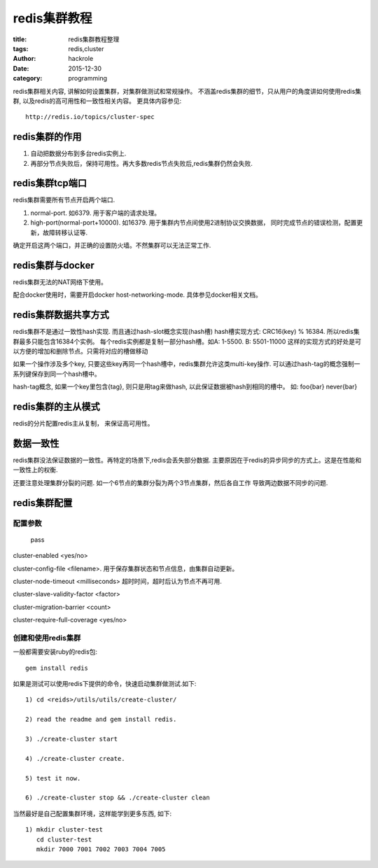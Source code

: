 redis集群教程
=============

:title: redis集群教程整理
:tags: redis,cluster
:author: hackrole
:date: 2015-12-30
:category: programming

redis集群相关内容, 讲解如何设置集群，对集群做测试和常规操作。
不涵盖redis集群的细节，只从用户的角度讲如何使用redis集群, 以及redis的高可用性和一致性相关内容。
更具体内容参见::

    http://redis.io/topics/cluster-spec

redis集群的作用
---------------

1) 自动把数据分布到多台redis实例上.

2) 再部分节点失败后，保持可用性。再大多数redis节点失败后,redis集群仍然会失败.


redis集群tcp端口
----------------

redis集群需要所有节点开启两个端口.

1) normal-port. 如6379. 用于客户端的请求处理。

2) high-port(normal-port+10000). 如16379.
   用于集群内节点间使用2进制协议交换数据，
   同时完成节点的错误检测，配置更新，故障转移认证等.

确定开启这两个端口，并正确的设置防火墙。不然集群可以无法正常工作.

redis集群与docker
-----------------

redis集群无法的NAT网络下使用。

配合docker使用时，需要开启docker host-networking-mode. 具体参见docker相关文档。


redis集群数据共享方式
---------------------

redis集群不是通过一致性hash实现. 而且通过hash-slot概念实现(hash槽)
hash槽实现方式: CRC16(key) % 16384. 所以redis集群最多只能包含16384个实例。
每个redis实例都是复制一部分hash槽。如A: 1-5500. B: 5501-11000
这样的实现方式的好处是可以方便的增加和删除节点。只需将对应的槽做移动

如果一个操作涉及多个key, 只要这些key再同一个hash槽中，redis集群允许这类multi-key操作.
可以通过hash-tag的概念强制一系列键保存到同一个hash槽中。

hash-tag概念, 如果一个key里包含{tag}, 则只是用tag来做hash, 以此保证数据被hash到相同的槽中。
如: foo{bar} never{bar}


redis集群的主从模式
-------------------

redis的分片配置redis主从复制， 来保证高可用性。


数据一致性
----------

redis集群没法保证数据的一致性。再特定的场景下,redis会丢失部分数据.
主要原因在于redis的异步同步的方式上。这是在性能和一致性上的权衡.

还要注意处理集群分裂的问题. 如一个6节点的集群分裂为两个3节点集群，然后各自工作
导致两边数据不同步的问题.


redis集群配置
-------------

配置参数
~~~~~~~~

.. _TODO:

    pass

cluster-enabled <yes/no>

cluster-config-file <filename>. 用于保存集群状态和节点信息，由集群自动更新。

cluster-node-timeout <milliseconds> 超时时间，超时后认为节点不再可用.

cluster-slave-validity-factor <factor>

cluster-migration-barrier <count>

cluster-require-full-coverage <yes/no>

创建和使用redis集群
~~~~~~~~~~~~~~~~~~~

一般都需要安装ruby的redis包::

    gem install redis

如果是测试可以使用redis下提供的命令，快速启动集群做测试.如下::

    1) cd <reids>/utils/utils/create-cluster/

    2) read the readme and gem install redis.

    3) ./create-cluster start

    4) ./create-cluster create.

    5) test it now.

    6) ./create-cluster stop && ./create-cluster clean


当然最好是自己配置集群环境，这样能学到更多东西, 如下::

    1) mkdir cluster-test
       cd cluster-test
       mkdir 7000 7001 7002 7003 7004 7005
